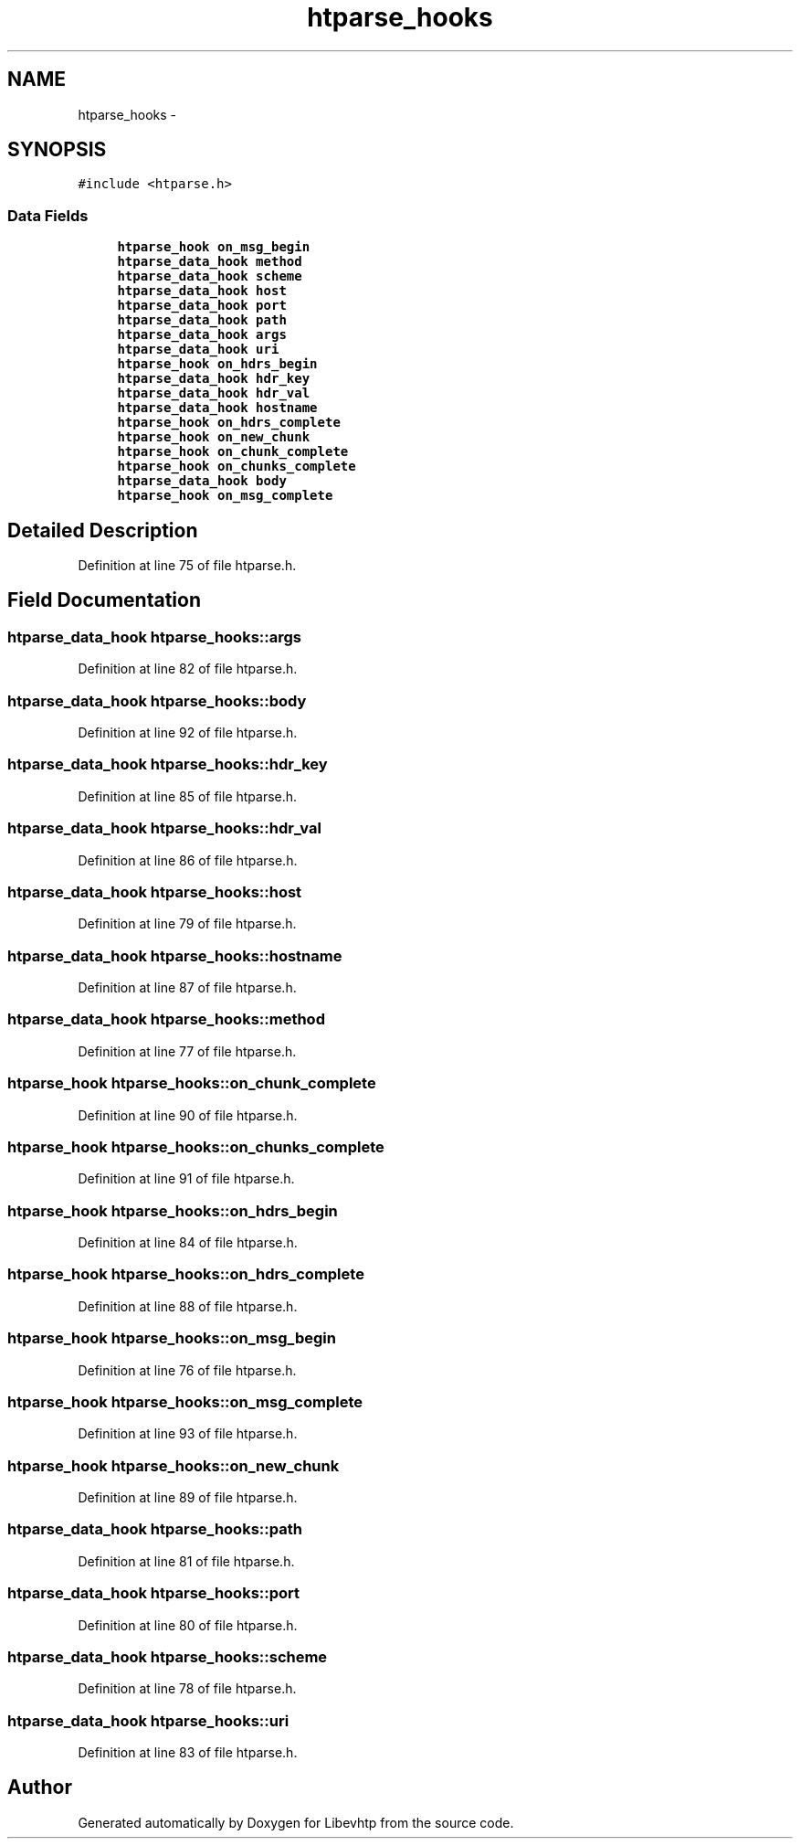 .TH "htparse_hooks" 3 "Thu May 21 2015" "Version 1.2.10-dev" "Libevhtp" \" -*- nroff -*-
.ad l
.nh
.SH NAME
htparse_hooks \- 
.SH SYNOPSIS
.br
.PP
.PP
\fC#include <htparse\&.h>\fP
.SS "Data Fields"

.in +1c
.ti -1c
.RI "\fBhtparse_hook\fP \fBon_msg_begin\fP"
.br
.ti -1c
.RI "\fBhtparse_data_hook\fP \fBmethod\fP"
.br
.ti -1c
.RI "\fBhtparse_data_hook\fP \fBscheme\fP"
.br
.ti -1c
.RI "\fBhtparse_data_hook\fP \fBhost\fP"
.br
.ti -1c
.RI "\fBhtparse_data_hook\fP \fBport\fP"
.br
.ti -1c
.RI "\fBhtparse_data_hook\fP \fBpath\fP"
.br
.ti -1c
.RI "\fBhtparse_data_hook\fP \fBargs\fP"
.br
.ti -1c
.RI "\fBhtparse_data_hook\fP \fBuri\fP"
.br
.ti -1c
.RI "\fBhtparse_hook\fP \fBon_hdrs_begin\fP"
.br
.ti -1c
.RI "\fBhtparse_data_hook\fP \fBhdr_key\fP"
.br
.ti -1c
.RI "\fBhtparse_data_hook\fP \fBhdr_val\fP"
.br
.ti -1c
.RI "\fBhtparse_data_hook\fP \fBhostname\fP"
.br
.ti -1c
.RI "\fBhtparse_hook\fP \fBon_hdrs_complete\fP"
.br
.ti -1c
.RI "\fBhtparse_hook\fP \fBon_new_chunk\fP"
.br
.ti -1c
.RI "\fBhtparse_hook\fP \fBon_chunk_complete\fP"
.br
.ti -1c
.RI "\fBhtparse_hook\fP \fBon_chunks_complete\fP"
.br
.ti -1c
.RI "\fBhtparse_data_hook\fP \fBbody\fP"
.br
.ti -1c
.RI "\fBhtparse_hook\fP \fBon_msg_complete\fP"
.br
.in -1c
.SH "Detailed Description"
.PP 
Definition at line 75 of file htparse\&.h\&.
.SH "Field Documentation"
.PP 
.SS "\fBhtparse_data_hook\fP htparse_hooks::args"

.PP
Definition at line 82 of file htparse\&.h\&.
.SS "\fBhtparse_data_hook\fP htparse_hooks::body"

.PP
Definition at line 92 of file htparse\&.h\&.
.SS "\fBhtparse_data_hook\fP htparse_hooks::hdr_key"

.PP
Definition at line 85 of file htparse\&.h\&.
.SS "\fBhtparse_data_hook\fP htparse_hooks::hdr_val"

.PP
Definition at line 86 of file htparse\&.h\&.
.SS "\fBhtparse_data_hook\fP htparse_hooks::host"

.PP
Definition at line 79 of file htparse\&.h\&.
.SS "\fBhtparse_data_hook\fP htparse_hooks::hostname"

.PP
Definition at line 87 of file htparse\&.h\&.
.SS "\fBhtparse_data_hook\fP htparse_hooks::method"

.PP
Definition at line 77 of file htparse\&.h\&.
.SS "\fBhtparse_hook\fP htparse_hooks::on_chunk_complete"

.PP
Definition at line 90 of file htparse\&.h\&.
.SS "\fBhtparse_hook\fP htparse_hooks::on_chunks_complete"

.PP
Definition at line 91 of file htparse\&.h\&.
.SS "\fBhtparse_hook\fP htparse_hooks::on_hdrs_begin"

.PP
Definition at line 84 of file htparse\&.h\&.
.SS "\fBhtparse_hook\fP htparse_hooks::on_hdrs_complete"

.PP
Definition at line 88 of file htparse\&.h\&.
.SS "\fBhtparse_hook\fP htparse_hooks::on_msg_begin"

.PP
Definition at line 76 of file htparse\&.h\&.
.SS "\fBhtparse_hook\fP htparse_hooks::on_msg_complete"

.PP
Definition at line 93 of file htparse\&.h\&.
.SS "\fBhtparse_hook\fP htparse_hooks::on_new_chunk"

.PP
Definition at line 89 of file htparse\&.h\&.
.SS "\fBhtparse_data_hook\fP htparse_hooks::path"

.PP
Definition at line 81 of file htparse\&.h\&.
.SS "\fBhtparse_data_hook\fP htparse_hooks::port"

.PP
Definition at line 80 of file htparse\&.h\&.
.SS "\fBhtparse_data_hook\fP htparse_hooks::scheme"

.PP
Definition at line 78 of file htparse\&.h\&.
.SS "\fBhtparse_data_hook\fP htparse_hooks::uri"

.PP
Definition at line 83 of file htparse\&.h\&.

.SH "Author"
.PP 
Generated automatically by Doxygen for Libevhtp from the source code\&.
